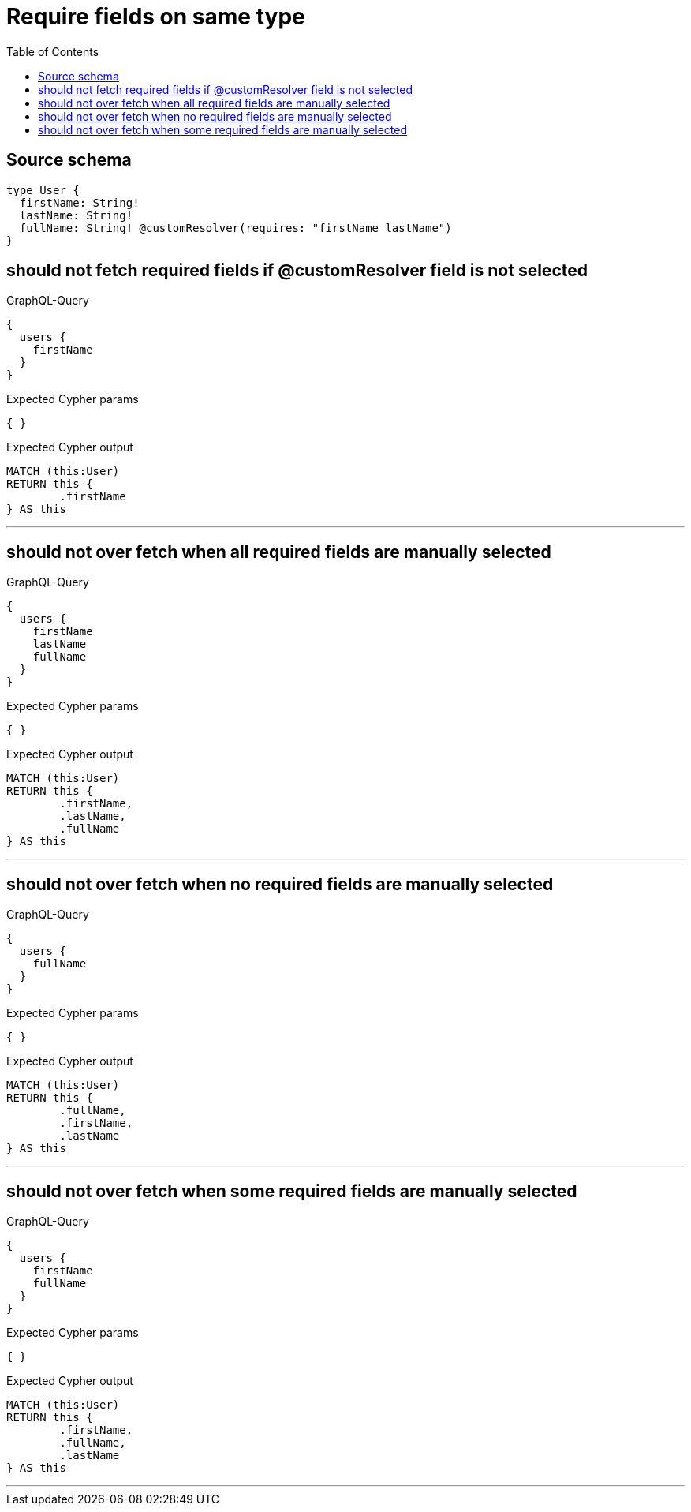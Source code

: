 :toc:

= Require fields on same type

== Source schema

[source,graphql,schema=true]
----
type User {
  firstName: String!
  lastName: String!
  fullName: String! @customResolver(requires: "firstName lastName")
}
----

== should not fetch required fields if @customResolver field is not selected

.GraphQL-Query
[source,graphql]
----
{
  users {
    firstName
  }
}
----

.Expected Cypher params
[source,json]
----
{ }
----

.Expected Cypher output
[source,cypher]
----
MATCH (this:User)
RETURN this {
	.firstName
} AS this
----

'''

== should not over fetch when all required fields are manually selected

.GraphQL-Query
[source,graphql]
----
{
  users {
    firstName
    lastName
    fullName
  }
}
----

.Expected Cypher params
[source,json]
----
{ }
----

.Expected Cypher output
[source,cypher]
----
MATCH (this:User)
RETURN this {
	.firstName,
	.lastName,
	.fullName
} AS this
----

'''

== should not over fetch when no required fields are manually selected

.GraphQL-Query
[source,graphql]
----
{
  users {
    fullName
  }
}
----

.Expected Cypher params
[source,json]
----
{ }
----

.Expected Cypher output
[source,cypher]
----
MATCH (this:User)
RETURN this {
	.fullName,
	.firstName,
	.lastName
} AS this
----

'''

== should not over fetch when some required fields are manually selected

.GraphQL-Query
[source,graphql]
----
{
  users {
    firstName
    fullName
  }
}
----

.Expected Cypher params
[source,json]
----
{ }
----

.Expected Cypher output
[source,cypher]
----
MATCH (this:User)
RETURN this {
	.firstName,
	.fullName,
	.lastName
} AS this
----

'''

